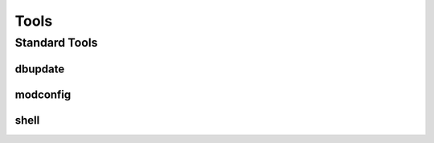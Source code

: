 *****
Tools
*****

Standard Tools
==============

.. _tool-dbupdate:

dbupdate
^^^^^^^^

.. _tool-modconfig:

modconfig
^^^^^^^^^

.. program:: modconfig

.. option:: -h
    Display help message

.. option:: --no-comment
    Do not include comments in generated configuration

shell
^^^^^